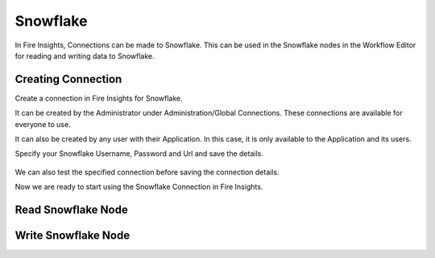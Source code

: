 Snowflake
=========

In Fire Insights, Connections can be made to Snowflake. This can be used in the Snowflake nodes in the Workflow Editor for reading and writing data to Snowflake.


Creating Connection
-------------------
Create a connection in Fire Insights for Snowflake.

It can be created by the Administrator under Administration/Global Connections. These connections are available for everyone to use.

It can also be created by any user with their Application. In this case, it is only available to the Application and its users.

Specify your Snowflake Username, Password and Url and save the details.

.. figure:: ../../_assets/connections/snowflake-add-con.PNG 
   :alt: Databricks
   :width: 40%

We can also test the specified connection before saving the connection details. 

Now we are ready to start using the Snowflake Connection in Fire Insights.


Read Snowflake Node
-------------------


Write Snowflake Node
--------------------

